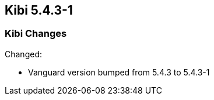 == Kibi 5.4.3-1

[float]
=== Kibi Changes

Changed:

* Vanguard version bumped from 5.4.3 to 5.4.3-1